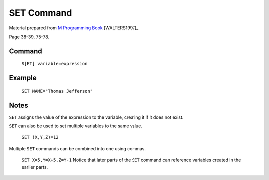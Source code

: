 =================
SET Command
=================

Material prepared from `M Programming Book`_ [WALTERS1997]_

Page 38-39, 75-78.

Command
-------
    ``S[ET] variable=expression``
Example
-------
    ``SET NAME="Thomas Jefferson"``

Notes
-----
``SET`` assigns the value of the expression to the variable, creating it if it
does not exist.

``SET`` can also be used to set multiple variables to the same value.

    ``SET (X,Y,Z)=12``

Multiple ``SET`` commands can be combined into one using commas.

    ``SET X=5,Y=X+5,Z=Y-1``
    Notice that later parts of the ``SET`` command can reference variables
    created in the earlier parts.


.. _M Programming book: http://books.google.com/books?id=jo8_Mtmp30kC&printsec=frontcover&dq=M+Programming&hl=en&sa=X&ei=2mktT--GHajw0gHnkKWUCw&ved=0CDIQ6AEwAA#v=onepage&q=M%20Programming&f=false
